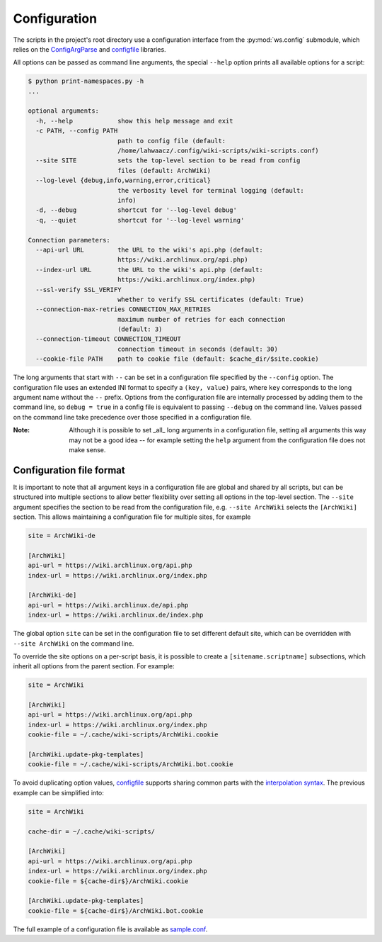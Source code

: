 Configuration
-------------

The scripts in the project's root directory use a configuration interface from
the :py:mod:`ws.config` submodule, which relies on the `ConfigArgParse`_ and
`configfile`_ libraries.

.. _ConfigArgParse: https://github.com/lahwaacz/ConfigArgParse/tree/config_files_without_merging
.. _configfile: https://github.com/kynikos/lib.py.configfile

All options can be passed as command line arguments, the special ``--help`` option
prints all available options for a script:

.. code::

    $ python print-namespaces.py -h
    ...

    optional arguments:
      -h, --help            show this help message and exit
      -c PATH, --config PATH
                            path to config file (default:
                            /home/lahwaacz/.config/wiki-scripts/wiki-scripts.conf)
      --site SITE           sets the top-level section to be read from config
                            files (default: ArchWiki)
      --log-level {debug,info,warning,error,critical}
                            the verbosity level for terminal logging (default:
                            info)
      -d, --debug           shortcut for '--log-level debug'
      -q, --quiet           shortcut for '--log-level warning'

    Connection parameters:
      --api-url URL         the URL to the wiki's api.php (default:
                            https://wiki.archlinux.org/api.php)
      --index-url URL       the URL to the wiki's api.php (default:
                            https://wiki.archlinux.org/index.php)
      --ssl-verify SSL_VERIFY
                            whether to verify SSL certificates (default: True)
      --connection-max-retries CONNECTION_MAX_RETRIES
                            maximum number of retries for each connection
                            (default: 3)
      --connection-timeout CONNECTION_TIMEOUT
                            connection timeout in seconds (default: 30)
      --cookie-file PATH    path to cookie file (default: $cache_dir/$site.cookie)

The long arguments that start with ``--`` can be set in a configuration file
specified by the ``--config`` option. The configuration file uses an extended INI
format to specify a ``(key, value)`` pairs, where ``key`` corresponds to the long
argument name without the ``--`` prefix. Options from the configuration file are
internally processed by adding them to the command line, so ``debug = true`` in a
config file is equivalent to passing ``--debug`` on the command line. Values
passed on the command line take precedence over those specified in a
configuration file.

:Note:

    Although it is possible to set _all_ long arguments in a configuration file,
    setting all arguments this way may not be a good idea -- for example setting
    the ``help`` argument from the configuration file does not make sense.

Configuration file format
.........................

It is important to note that all argument keys in a configuration file are
global and shared by all scripts, but can be structured into multiple sections
to allow better flexibility over setting all options in the top-level section.
The ``--site`` argument specifies the section to be read from the configuration
file, e.g. ``--site ArchWiki`` selects the ``[ArchWiki]`` section. This allows
maintaining a configuration file for multiple sites, for example

.. code-block:: ini

    site = ArchWiki-de

    [ArchWiki]
    api-url = https://wiki.archlinux.org/api.php
    index-url = https://wiki.archlinux.org/index.php

    [ArchWiki-de]
    api-url = https://wiki.archlinux.de/api.php
    index-url = https://wiki.archlinux.de/index.php

The global option ``site`` can be set in the configuration file to set different
default site, which can be overridden with ``--site ArchWiki`` on the command
line.

To override the site options on a per-script basis, it is possible to create a
``[sitename.scriptname]`` subsections, which inherit all options from the parent 
section. For example:

.. code-block:: ini

    site = ArchWiki

    [ArchWiki]
    api-url = https://wiki.archlinux.org/api.php
    index-url = https://wiki.archlinux.org/index.php
    cookie-file = ~/.cache/wiki-scripts/ArchWiki.cookie

    [ArchWiki.update-pkg-templates]
    cookie-file = ~/.cache/wiki-scripts/ArchWiki.bot.cookie

To avoid duplicating option values, `configfile`_ supports sharing common parts
with the `interpolation syntax`_. The previous example can be simplified into:

.. code-block:: ini

    site = ArchWiki

    cache-dir = ~/.cache/wiki-scripts/

    [ArchWiki]
    api-url = https://wiki.archlinux.org/api.php
    index-url = https://wiki.archlinux.org/index.php
    cookie-file = ${cache-dir$}/ArchWiki.cookie

    [ArchWiki.update-pkg-templates]
    cookie-file = ${cache-dir$}/ArchWiki.bot.cookie

The full example of a configuration file is available as `sample.conf`_.

.. _interpolation syntax: https://kynikos.github.io/lib.py.configfile/#interpolation
.. _sample.conf: https://github.com/lahwaacz/wiki-scripts/blob/master/examples/sample.conf
